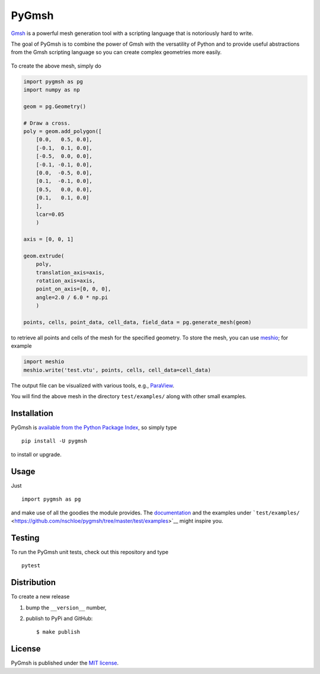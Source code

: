 PyGmsh
======

|Build Status| |codecov| |Documentation Status| |PyPi Version| |GitHub
stars|

`Gmsh <http://geuz.org/gmsh/>`__ is a powerful mesh generation tool with
a scripting language that is notoriously hard to write.

The goal of PyGmsh is to combine the power of Gmsh with the versatility
of Python and to provide useful abstractions from the Gmsh scripting
language so you can create complex geometries more easily.

.. figure:: https://nschloe.github.io/pygmsh/screw.png
   :alt: 

To create the above mesh, simply do

.. code:: python

    import pygmsh as pg
    import numpy as np

    geom = pg.Geometry()

    # Draw a cross.
    poly = geom.add_polygon([
        [0.0,   0.5, 0.0],
        [-0.1,  0.1, 0.0],
        [-0.5,  0.0, 0.0],
        [-0.1, -0.1, 0.0],
        [0.0,  -0.5, 0.0],
        [0.1,  -0.1, 0.0],
        [0.5,   0.0, 0.0],
        [0.1,   0.1, 0.0]
        ],
        lcar=0.05
        )

    axis = [0, 0, 1]

    geom.extrude(
        poly,
        translation_axis=axis,
        rotation_axis=axis,
        point_on_axis=[0, 0, 0],
        angle=2.0 / 6.0 * np.pi
        )

    points, cells, point_data, cell_data, field_data = pg.generate_mesh(geom)

to retrieve all points and cells of the mesh for the specified geometry.
To store the mesh, you can use
`meshio <https://pypi.python.org/pypi/meshio>`__; for example

.. code:: python

    import meshio
    meshio.write('test.vtu', points, cells, cell_data=cell_data)

The output file can be visualized with various tools, e.g.,
`ParaView <http://www.paraview.org/>`__.

You will find the above mesh in the directory ``test/examples/`` along
with other small examples.

Installation
~~~~~~~~~~~~

PyGmsh is `available from the Python Package
Index <https://pypi.python.org/pypi/pygmsh/>`__, so simply type

::

    pip install -U pygmsh

to install or upgrade.

Usage
~~~~~

Just

::

    import pygmsh as pg

and make use of all the goodies the module provides. The
`documentation <http://pygmsh.readthedocs.org/>`__ and the examples
under
```test/examples/`` <https://github.com/nschloe/pygmsh/tree/master/test/examples>`__
might inspire you.

Testing
~~~~~~~

To run the PyGmsh unit tests, check out this repository and type

::

    pytest

Distribution
~~~~~~~~~~~~

To create a new release

1. bump the ``__version__`` number,

2. publish to PyPi and GitHub:

   ::

       $ make publish

License
~~~~~~~

PyGmsh is published under the `MIT
license <https://en.wikipedia.org/wiki/MIT_License>`__.

.. |Build Status| image:: https://travis-ci.org/nschloe/pygmsh.svg
   :target: https://travis-ci.org/nschloe/pygmsh
.. |codecov| image:: https://codecov.io/gh/nschloe/pygmsh/branch/master/graph/badge.svg
   :target: https://codecov.io/gh/nschloe/pygmsh
.. |Documentation Status| image:: https://readthedocs.org/projects/pygmsh/badge/?version=latest
   :target: http://pygmsh.readthedocs.org/en/latest/?badge=latest
.. |PyPi Version| image:: https://img.shields.io/pypi/v/pygmsh.svg
   :target: https://pypi.python.org/pypi/pygmsh
.. |GitHub stars| image:: https://img.shields.io/github/stars/nschloe/pygmsh.svg?style=social&label=Stars&maxAge=2592000
   :target: https://github.com/nschloe/pygmsh


